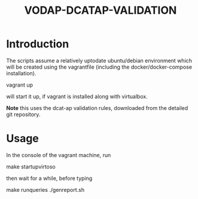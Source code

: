 #+TITLE: VODAP-DCATAP-VALIDATION

* Introduction
The scripts assume a relatively uptodate ubuntu/debian environment
which will be created using the vagrantfile (including the
docker/docker-compose installation).

vagrant up

will start it up, if vagrant is installed along with virtualbox.

*Note* this uses the dcat-ap validation rules, downloaded from the
detailed git repository.

* Usage
In the console of the vagrant machine, run

make startupvirtoso

then wait for a while, before typing 

make runqueries
./genreport.sh





